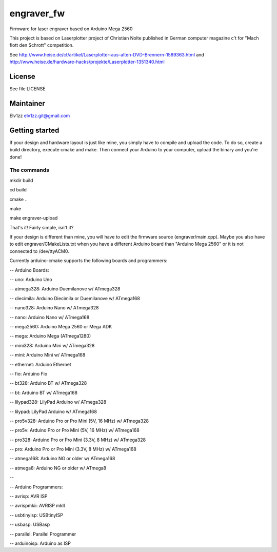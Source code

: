 ===========
engraver_fw
===========

Firmware for laser engraver based on Arduino Mega 2560

This project is based on Laserplotter project of Christian Nolte published in German computer magazine c't for "Mach flott den Schrott" competition. 

See 
http://www.heise.de/ct/artikel/Laserplotter-aus-alten-DVD-Brennern-1589363.html
and 
http://www.heise.de/hardware-hacks/projekte/Laserplotter-1351340.html

License
-------

See file LICENSE


Maintainer
----------

Elv1zz
elv1zz.git@gmail.com


Getting started
---------------

If your design and hardware layout is just like mine, you simply have to compile and upload the code.
To do so, create a build directory, execute cmake and make. Then connect your Arduino to your computer, upload the binary and you're done!

The commands
____________

mkdir build

cd build

cmake ..

make

make engraver-upload

That's it! Fairly simple, isn't it?


If your design is different than mine, you will have to edit the firmware source (engraver/main.cpp). Maybe you also have to edit engraver/CMakeLists.txt when you have a different Arduino board than "Arduino Mega 2560" or it is not connected to /dev/ttyACM0.

Currently arduino-cmake supports the following boards and programmers:

-- Arduino Boards:

--            uno: Arduino Uno

--      atmega328: Arduino Duemilanove w/ ATmega328

--      diecimila: Arduino Diecimila or Duemilanove w/ ATmega168

--        nano328: Arduino Nano w/ ATmega328

--           nano: Arduino Nano w/ ATmega168

--       mega2560: Arduino Mega 2560 or Mega ADK

--           mega: Arduino Mega (ATmega1280)

--        mini328: Arduino Mini w/ ATmega328

--           mini: Arduino Mini w/ ATmega168

--       ethernet: Arduino Ethernet

--            fio: Arduino Fio

--          bt328: Arduino BT w/ ATmega328

--             bt: Arduino BT w/ ATmega168

--     lilypad328: LilyPad Arduino w/ ATmega328

--        lilypad: LilyPad Arduino w/ ATmega168

--       pro5v328: Arduino Pro or Pro Mini (5V, 16 MHz) w/ ATmega328

--          pro5v: Arduino Pro or Pro Mini (5V, 16 MHz) w/ ATmega168

--         pro328: Arduino Pro or Pro Mini (3.3V, 8 MHz) w/ ATmega328

--            pro: Arduino Pro or Pro Mini (3.3V, 8 MHz) w/ ATmega168

--      atmega168: Arduino NG or older w/ ATmega168

--        atmega8: Arduino NG or older w/ ATmega8

-- 


-- Arduino Programmers:

--         avrisp: AVR ISP

--     avrispmkii: AVRISP mkII

--     usbtinyisp: USBtinyISP

--         usbasp: USBasp

--       parallel: Parallel Programmer

--     arduinoisp: Arduino as ISP

